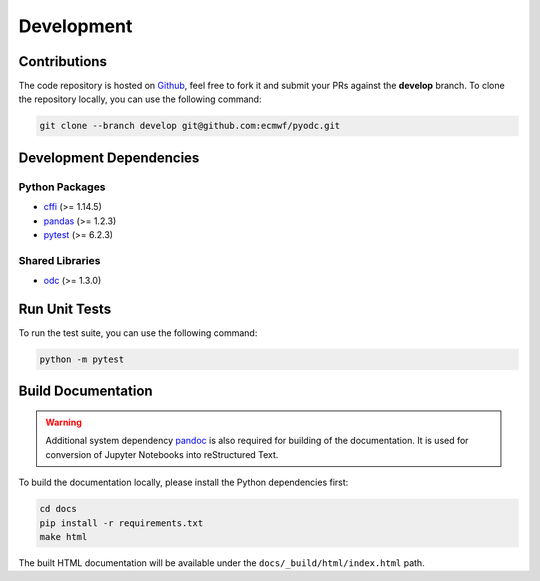 Development
===========

Contributions
-------------

.. index:: Github

The code repository is hosted on `Github`_, feel free to fork it and submit your PRs against the **develop** branch. To clone the repository locally, you can use the following command:

.. code-block:: shell

   git clone --branch develop git@github.com:ecmwf/pyodc.git


Development Dependencies
------------------------

.. index:: Dependencies; Development

Python Packages
^^^^^^^^^^^^^^^

* `cffi`_ (>= 1.14.5)
* `pandas`_ (>= 1.2.3)
* `pytest`_ (>= 6.2.3)


Shared Libraries
^^^^^^^^^^^^^^^^

* `odc`_ (>= 1.3.0)


Run Unit Tests
--------------

.. index:: Unit Tests

To run the test suite, you can use the following command:

.. code-block:: shell

   python -m pytest


Build Documentation
-------------------

.. index:: Dependencies; Documentation

.. warning::

   Additional system dependency `pandoc`_ is also required for building of the documentation. It is used for conversion of Jupyter Notebooks into reStructured Text.

To build the documentation locally, please install the Python dependencies first:

.. code-block:: shell

   cd docs
   pip install -r requirements.txt
   make html

The built HTML documentation will be available under the ``docs/_build/html/index.html`` path.


.. _`Github`: https://github.com/ecmwf/pyodc
.. _`cffi`: https://cffi.readthedocs.io
.. _`pandas`: https://pandas.pydata.org/
.. _`pytest`: https://pytest.org
.. _`odc`: https://github.com/ecmwf/odc
.. _`pandoc`: https://pandoc.org
